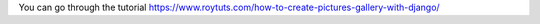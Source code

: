 You can go through the tutorial https://www.roytuts.com/how-to-create-pictures-gallery-with-django/
